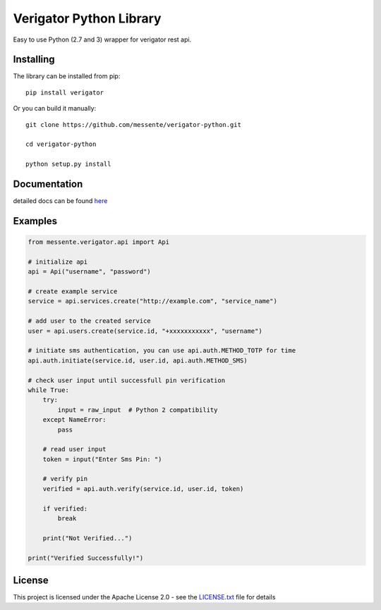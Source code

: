 Verigator Python Library
========================

|Build Status|

Easy to use Python (2.7 and 3) wrapper for verigator rest api.

Installing
~~~~~~~~~~

The library can be installed from pip:

::

    pip install verigator

Or you can build it manually:

::

    git clone https://github.com/messente/verigator-python.git

    cd verigator-python

    python setup.py install

::

Documentation
~~~~~~~~~~~~~

detailed docs can be found `here`_

Examples
~~~~~~~~

.. code:: python

    from messente.verigator.api import Api

    # initialize api
    api = Api("username", "password")

    # create example service
    service = api.services.create("http://example.com", "service_name")

    # add user to the created service
    user = api.users.create(service.id, "+xxxxxxxxxxx", "username")

    # initiate sms authentication, you can use api.auth.METHOD_TOTP for time
    api.auth.initiate(service.id, user.id, api.auth.METHOD_SMS)

    # check user input until successfull pin verification
    while True:
        try:
            input = raw_input  # Python 2 compatibility
        except NameError:
            pass

        # read user input
        token = input("Enter Sms Pin: ")

        # verify pin
        verified = api.auth.verify(service.id, user.id, token)

        if verified:
            break

        print("Not Verified...")

    print("Verified Successfully!")

License
~~~~~~~

This project is licensed under the Apache License 2.0 - see the
`LICENSE.txt`_ file for details

.. _here: https://messente.github.io/verigator-python/modules.html
.. _LICENSE.txt: LICENSE.txt

.. |Build Status| image:: https://travis-ci.org/messente/verigator-python.svg?branch=master
   :target: https://travis-ci.org/messente/verigator-python